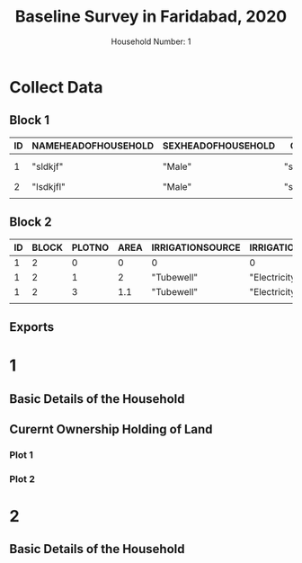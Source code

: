 # -*- mode: Org; org-use-property-inheritance: t -*-
#+TITLE: Baseline Survey in Faridabad, 2020
#+AUTHOR: Household Number: 1
#+DATE:

*  Collect Data
** Block 1
#+BEGIN: propview :id global :conds ((= BLOCK 1)) :inherit (ID) :cols (ID NAMEHEADOFHOUSEHOLD SEXHEADOFHOUSEHOLD CASTE SOCIALGROUP CURRENTADDRESS LATTITUDE LONGITUDE)
#+NAME: introduction
| ID | NAMEHEADOFHOUSEHOLD | SEXHEADOFHOUSEHOLD | CASTE       | SOCIALGROUP | CURRENTADDRESS          | LATTITUDE | LONGITUDE |
|----+---------------------+--------------------+-------------+-------------+-------------------------+-----------+-----------|
|  1 | "sldkjf"            | "Male"             | "slkfjlaks" | "SC"        | "566, Paschimabad, JNU" |         1 |        10 |
|  2 | "lsdkjfl"           | "Male"             | "slkfjlaks" | "OBC"       | "cc"                    |         1 |        10 |
|----+---------------------+--------------------+-------------+-------------+-------------------------+-----------+-----------|
|    |                     |                    |             |             |                         |           |           |
#+END:
** Block 2
#+BEGIN: propview :id global :conds ((= BLOCK 2)) :inherit (ID BLOCK) :cols (ID BLOCK PLOTNO AREA IRRIGATIONSOURCE IRRIGATIONLIFT VALUE)
#+NAME: land
| ID | BLOCK | PLOTNO | AREA | IRRIGATIONSOURCE | IRRIGATIONLIFT |   VALUE |
|----+-------+--------+------+------------------+----------------+---------|
|  1 |     2 |      0 |    0 | 0                | 0              |       0 |
|  1 |     2 |      1 |    2 | "Tubewell"       | "Electricity"  | 1000000 |
|  1 |     2 |      3 |  1.1 | "Tubewell"       | "Electricity"  |  500000 |
|----+-------+--------+------+------------------+----------------+---------|
|    |       |        |      |                  |                |         |
#+END:

** Exports

#+NAME: processing
#+begin_src R :results silent :exports none :var intro=introduction land=land :session rorg
  write.table(intro,"datatables/intro.csv",sep="|",row.names=FALSE)
  land[land$PLOTNO!=0,]->land
  write.table(land,"datatables/land.csv",sep="|",row.names=FALSE)
#+end_src



* 1
:PROPERTIES:
:ID:       1
:END:
** Basic Details of the Household
:PROPERTIES:
:COLUMNS:  %ID %25NameHeadOfHousehold %SexHeadOfHousehold %Caste %SocialGroup %50CurrentAddress %Lattitude %Longitude
:Block:    1
:NameHeadOfHousehold: sldkjf
:SexHeadOfHousehold: Male
:CASTE:    slkfjlaks
:SOCIALGROUP: SC
:CURRENTADDRESS: 566, Paschimabad, JNU
:Lattitude: 1
:Longitude: 10
:CURRENTADDRESS_ALL: aljdalksjd aa bb cc
:END:

** Curernt Ownership Holding of Land
:PROPERTIES:
:COLUMNS:  %ID %PlotNo %Area %IrrigationSource %IrrigationLift %Value
:Block:    2
:END:
*** Plot 1
:PROPERTIES:
:Block:    2
:PlotNo:   1
:Area:     2
:IrrigationSource: Tubewell
:IrrigationLift: Electricity
:Value:    1000000
:END:
*** Plot 2
:PROPERTIES:
:Block:    2
:PlotNo:   2
:Area:     1.1
:IrrigationSource: Tubewell
:IrrigationLift: Electricity
:Value:    500000
:END:

* 2
:PROPERTIES:
:ID:       2
:END:
** Basic Details of the Household
:PROPERTIES:
:COLUMNS:  %25NameHeadOfHousehold %SexHeadOfHousehold %Caste %SocialGroup %50CurrentAddress %Lattitude %Longitude
:Block:    1
:NameHeadOfHousehold: lsdkjfl
:SexHeadOfHousehold: Male
:CASTE:    slkfjlaks
:SOCIALGROUP: OBC
:CURRENTADDRESS: cc
:Lattitude: 1
:Longitude: 10
:CURRENTADDRESS_ALL: aljdalksjd aa bb cc
:END:
